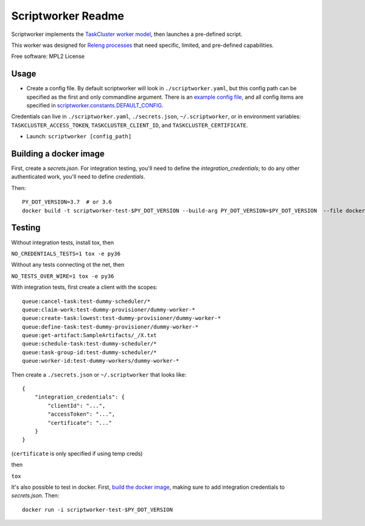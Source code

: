 ===================
Scriptworker Readme
===================

.. image:: https://travis-ci.org/mozilla-releng/scriptworker.svg?branch=master
    :target: https://travis-ci.org/mozilla-releng/scriptworker

.. image:: https://coveralls.io/repos/github/mozilla-releng/scriptworker/badge.svg?branch=master
    :target: https://coveralls.io/github/mozilla-releng/scriptworker?branch=master

.. image:: https://readthedocs.org/projects/scriptworker/badge/?version=latest
    :target: http://scriptworker.readthedocs.io/en/latest/?badge=latest
    :alt: Documentation Status

Scriptworker implements the `TaskCluster worker model`_, then launches a pre-defined script.

.. _TaskCluster worker model: http://docs.taskcluster.net/queue/worker-interaction/

This worker was designed for `Releng processes`_ that need specific, limited, and pre-defined capabilities.

.. _Releng processes: https://bugzilla.mozilla.org/show_bug.cgi?id=1245837

Free software: MPL2 License

-----
Usage
-----
* Create a config file.  By default scriptworker will look in ``./scriptworker.yaml``, but this config path can be specified as the first and only commandline argument.  There is an `example config file`_, and all config items are specified in `scriptworker.constants.DEFAULT_CONFIG`_.

.. _example config file: https://github.com/mozilla-releng/scriptworker/blob/master/scriptworker.yaml.tmpl
.. _scriptworker.constants.DEFAULT_CONFIG: https://github.com/mozilla-releng/scriptworker/blob/master/scriptworker/constants.py

Credentials can live in ``./scriptworker.yaml``, ``./secrets.json``, ``~/.scriptworker``, or in environment variables:  ``TASKCLUSTER_ACCESS_TOKEN``, ``TASKCLUSTER_CLIENT_ID``, and ``TASKCLUSTER_CERTIFICATE``.

* Launch: ``scriptworker [config_path]``

.. _build the docker image:

-----------------------
Building a docker image
-----------------------

First, create a `secrets.json`. For integration testing, you'll need to define the `integration_credentials`; to do any other authenticated work, you'll need to define `credentials`.

Then::

    PY_DOT_VERSION=3.7  # or 3.6
    docker build -t scriptworker-test-$PY_DOT_VERSION --build-arg PY_DOT_VERSION=$PY_DOT_VERSION  --file docker/Dockerfile.test .

-------
Testing
-------

Without integration tests, install tox, then

``NO_CREDENTIALS_TESTS=1 tox -e py36``

Without any tests connecting ot the net, then

``NO_TESTS_OVER_WIRE=1 tox -e py36``

With integration tests, first create a client with the scopes::

    queue:cancel-task:test-dummy-scheduler/*
    queue:claim-work:test-dummy-provisioner/dummy-worker-*
    queue:create-task:lowest:test-dummy-provisioner/dummy-worker-*
    queue:define-task:test-dummy-provisioner/dummy-worker-*
    queue:get-artifact:SampleArtifacts/_/X.txt
    queue:schedule-task:test-dummy-scheduler/*
    queue:task-group-id:test-dummy-scheduler/*
    queue:worker-id:test-dummy-workers/dummy-worker-*

Then  create a ``./secrets.json`` or ``~/.scriptworker`` that looks like::

    {
        "integration_credentials": {
            "clientId": "...",
            "accessToken": "...",
            "certificate": "..."
        }
    }


(``certificate`` is only specified if using temp creds)


then

``tox``

It's also possible to test in docker. First, `build the docker image`_, making sure to add integration credentials to `secrets.json`. Then::

    docker run -i scriptworker-test-$PY_DOT_VERSION
